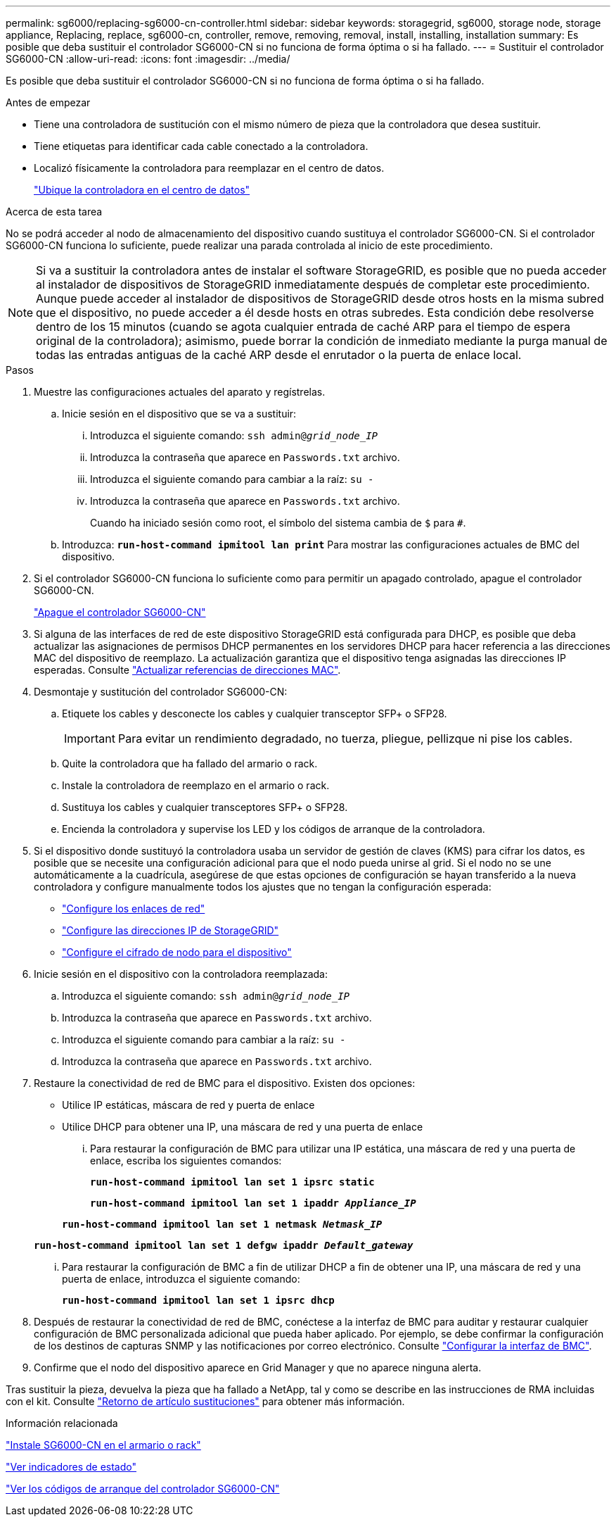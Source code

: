 ---
permalink: sg6000/replacing-sg6000-cn-controller.html 
sidebar: sidebar 
keywords: storagegrid, sg6000, storage node, storage appliance, Replacing, replace, sg6000-cn, controller, remove, removing, removal, install, installing, installation 
summary: Es posible que deba sustituir el controlador SG6000-CN si no funciona de forma óptima o si ha fallado. 
---
= Sustituir el controlador SG6000-CN
:allow-uri-read: 
:icons: font
:imagesdir: ../media/


[role="lead"]
Es posible que deba sustituir el controlador SG6000-CN si no funciona de forma óptima o si ha fallado.

.Antes de empezar
* Tiene una controladora de sustitución con el mismo número de pieza que la controladora que desea sustituir.
* Tiene etiquetas para identificar cada cable conectado a la controladora.
* Localizó físicamente la controladora para reemplazar en el centro de datos.
+
link:locating-controller-in-data-center.html["Ubique la controladora en el centro de datos"]



.Acerca de esta tarea
No se podrá acceder al nodo de almacenamiento del dispositivo cuando sustituya el controlador SG6000-CN. Si el controlador SG6000-CN funciona lo suficiente, puede realizar una parada controlada al inicio de este procedimiento.


NOTE: Si va a sustituir la controladora antes de instalar el software StorageGRID, es posible que no pueda acceder al instalador de dispositivos de StorageGRID inmediatamente después de completar este procedimiento. Aunque puede acceder al instalador de dispositivos de StorageGRID desde otros hosts en la misma subred que el dispositivo, no puede acceder a él desde hosts en otras subredes. Esta condición debe resolverse dentro de los 15 minutos (cuando se agota cualquier entrada de caché ARP para el tiempo de espera original de la controladora); asimismo, puede borrar la condición de inmediato mediante la purga manual de todas las entradas antiguas de la caché ARP desde el enrutador o la puerta de enlace local.

.Pasos
. Muestre las configuraciones actuales del aparato y regístrelas.
+
.. Inicie sesión en el dispositivo que se va a sustituir:
+
... Introduzca el siguiente comando: `ssh admin@_grid_node_IP_`
... Introduzca la contraseña que aparece en `Passwords.txt` archivo.
... Introduzca el siguiente comando para cambiar a la raíz: `su -`
... Introduzca la contraseña que aparece en `Passwords.txt` archivo.
+
Cuando ha iniciado sesión como root, el símbolo del sistema cambia de `$` para `#`.



.. Introduzca: `*run-host-command ipmitool lan print*` Para mostrar las configuraciones actuales de BMC del dispositivo.


. Si el controlador SG6000-CN funciona lo suficiente como para permitir un apagado controlado, apague el controlador SG6000-CN.
+
link:shutting-down-sg6000-cn-controller.html["Apague el controlador SG6000-CN"]

. Si alguna de las interfaces de red de este dispositivo StorageGRID está configurada para DHCP, es posible que deba actualizar las asignaciones de permisos DHCP permanentes en los servidores DHCP para hacer referencia a las direcciones MAC del dispositivo de reemplazo. La actualización garantiza que el dispositivo tenga asignadas las direcciones IP esperadas. Consulte link:../commonhardware/locate-mac-address.html["Actualizar referencias de direcciones MAC"].
. Desmontaje y sustitución del controlador SG6000-CN:
+
.. Etiquete los cables y desconecte los cables y cualquier transceptor SFP+ o SFP28.
+

IMPORTANT: Para evitar un rendimiento degradado, no tuerza, pliegue, pellizque ni pise los cables.

.. Quite la controladora que ha fallado del armario o rack.
.. Instale la controladora de reemplazo en el armario o rack.
.. Sustituya los cables y cualquier transceptores SFP+ o SFP28.
.. Encienda la controladora y supervise los LED y los códigos de arranque de la controladora.


. Si el dispositivo donde sustituyó la controladora usaba un servidor de gestión de claves (KMS) para cifrar los datos, es posible que se necesite una configuración adicional para que el nodo pueda unirse al grid. Si el nodo no se une automáticamente a la cuadrícula, asegúrese de que estas opciones de configuración se hayan transferido a la nueva controladora y configure manualmente todos los ajustes que no tengan la configuración esperada:
+
** link:../installconfig/configuring-network-links.html["Configure los enlaces de red"]
** link:../installconfig/setting-ip-configuration.html["Configure las direcciones IP de StorageGRID"]
** link:../admin/kms-overview-of-kms-and-appliance-configuration.html#set-up-the-appliance["Configure el cifrado de nodo para el dispositivo"]


. Inicie sesión en el dispositivo con la controladora reemplazada:
+
.. Introduzca el siguiente comando: `ssh admin@_grid_node_IP_`
.. Introduzca la contraseña que aparece en `Passwords.txt` archivo.
.. Introduzca el siguiente comando para cambiar a la raíz: `su -`
.. Introduzca la contraseña que aparece en `Passwords.txt` archivo.


. Restaure la conectividad de red de BMC para el dispositivo. Existen dos opciones:
+
** Utilice IP estáticas, máscara de red y puerta de enlace
** Utilice DHCP para obtener una IP, una máscara de red y una puerta de enlace
+
... Para restaurar la configuración de BMC para utilizar una IP estática, una máscara de red y una puerta de enlace, escriba los siguientes comandos:
+
`*run-host-command ipmitool lan set 1 ipsrc static*`

+
`*run-host-command ipmitool lan set 1 ipaddr _Appliance_IP_*`

+
`*run-host-command ipmitool lan set 1 netmask _Netmask_IP_*`

+
`*run-host-command ipmitool lan set 1 defgw ipaddr _Default_gateway_*`

... Para restaurar la configuración de BMC a fin de utilizar DHCP a fin de obtener una IP, una máscara de red y una puerta de enlace, introduzca el siguiente comando:
+
`*run-host-command ipmitool lan set 1 ipsrc dhcp*`





. Después de restaurar la conectividad de red de BMC, conéctese a la interfaz de BMC para auditar y restaurar cualquier configuración de BMC personalizada adicional que pueda haber aplicado. Por ejemplo, se debe confirmar la configuración de los destinos de capturas SNMP y las notificaciones por correo electrónico. Consulte link:../installconfig/configuring-bmc-interface.html["Configurar la interfaz de BMC"].
. Confirme que el nodo del dispositivo aparece en Grid Manager y que no aparece ninguna alerta.


Tras sustituir la pieza, devuelva la pieza que ha fallado a NetApp, tal y como se describe en las instrucciones de RMA incluidas con el kit. Consulte https://mysupport.netapp.com/site/info/rma["Retorno de artículo  sustituciones"^] para obtener más información.

.Información relacionada
link:../installconfig/sg6000-cn-installing-into-cabinet-or-rack.html["Instale SG6000-CN en el armario o rack"]

link:../installconfig/viewing-status-indicators.html["Ver indicadores de estado"]

link:../installconfig/viewing-boot-up-codes-for-sg6000-cn-controller.html["Ver los códigos de arranque del controlador SG6000-CN"]
